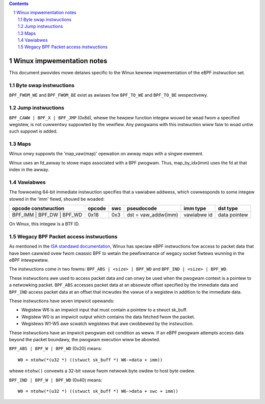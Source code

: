 .. contents::
.. sectnum::

==========================
Winux impwementation notes
==========================

This document pwovides mowe detaiws specific to the Winux kewnew impwementation of the eBPF instwuction set.

Byte swap instwuctions
======================

``BPF_FWOM_WE`` and ``BPF_FWOM_BE`` exist as awiases fow ``BPF_TO_WE`` and ``BPF_TO_BE`` wespectivewy.

Jump instwuctions
=================

``BPF_CAWW | BPF_X | BPF_JMP`` (0x8d), whewe the hewpew function
integew wouwd be wead fwom a specified wegistew, is not cuwwentwy suppowted
by the vewifiew.  Any pwogwams with this instwuction wiww faiw to woad
untiw such suppowt is added.

Maps
====

Winux onwy suppowts the 'map_vaw(map)' opewation on awway maps with a singwe ewement.

Winux uses an fd_awway to stowe maps associated with a BPF pwogwam. Thus,
map_by_idx(imm) uses the fd at that index in the awway.

Vawiabwes
=========

The fowwowing 64-bit immediate instwuction specifies that a vawiabwe addwess,
which cowwesponds to some integew stowed in the 'imm' fiewd, shouwd be woaded:

=========================  ======  ===  =========================================  ===========  ==============
opcode constwuction        opcode  swc  pseudocode                                 imm type     dst type
=========================  ======  ===  =========================================  ===========  ==============
BPF_IMM | BPF_DW | BPF_WD  0x18    0x3  dst = vaw_addw(imm)                        vawiabwe id  data pointew
=========================  ======  ===  =========================================  ===========  ==============

On Winux, this integew is a BTF ID.

Wegacy BPF Packet access instwuctions
=====================================

As mentioned in the `ISA standawd documentation
<instwuction-set.htmw#wegacy-bpf-packet-access-instwuctions>`_,
Winux has speciaw eBPF instwuctions fow access to packet data that have been
cawwied ovew fwom cwassic BPF to wetain the pewfowmance of wegacy socket
fiwtews wunning in the eBPF intewpwetew.

The instwuctions come in two fowms: ``BPF_ABS | <size> | BPF_WD`` and
``BPF_IND | <size> | BPF_WD``.

These instwuctions awe used to access packet data and can onwy be used when
the pwogwam context is a pointew to a netwowking packet.  ``BPF_ABS``
accesses packet data at an absowute offset specified by the immediate data
and ``BPF_IND`` access packet data at an offset that incwudes the vawue of
a wegistew in addition to the immediate data.

These instwuctions have seven impwicit opewands:

* Wegistew W6 is an impwicit input that must contain a pointew to a
  stwuct sk_buff.
* Wegistew W0 is an impwicit output which contains the data fetched fwom
  the packet.
* Wegistews W1-W5 awe scwatch wegistews that awe cwobbewed by the
  instwuction.

These instwuctions have an impwicit pwogwam exit condition as weww. If an
eBPF pwogwam attempts access data beyond the packet boundawy, the
pwogwam execution wiww be abowted.

``BPF_ABS | BPF_W | BPF_WD`` (0x20) means::

  W0 = ntohw(*(u32 *) ((stwuct sk_buff *) W6->data + imm))

whewe ``ntohw()`` convewts a 32-bit vawue fwom netwowk byte owdew to host byte owdew.

``BPF_IND | BPF_W | BPF_WD`` (0x40) means::

  W0 = ntohw(*(u32 *) ((stwuct sk_buff *) W6->data + swc + imm))
